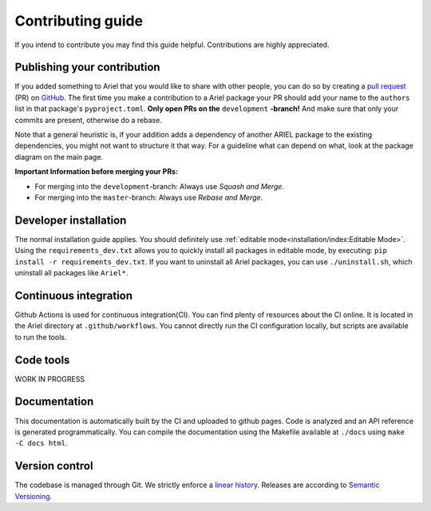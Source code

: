 Contributing guide
==================
If you intend to contribute you may find this guide helpful. Contributions are highly appreciated.

----------------------------
Publishing your contribution
----------------------------
If you added something to Ariel that you would like to share with other people, you can do so by creating a `pull request <https://docs.github.com/en/pull-requests/collaborating-with-pull-requests/proposing-changes-to-your-work-with-pull-requests/about-pull-requests>`_ (PR) on `GitHub <https://github.com/ci-group/Ariel/pulls>`_.
The first time you make a contribution to a Ariel package your PR should add your name to the ``authors`` list in that package's ``pyproject.toml``.
**Only open PRs on the** ``development`` **-branch!** And make sure that only your commits are present, otherwise do a rebase.

Note that a general heuristic is, if your addition adds a dependency of another ARIEL package to the existing dependencies, you might not want to structure it that way.
For a guideline what can depend on what, look at the package diagram on the main page.

**Important Information before merging your PRs:**

- For merging into the ``development``-branch: Always use `Squash and Merge`.
- For merging into the ``master``-branch: Always use  `Rebase and Merge`.

----------------------
Developer installation
----------------------
The normal installation guide applies. You should definitely use :ref:`editable mode<installation/index:Editable Mode>`.
Using the ``requirements_dev.txt`` allows you to quickly install all packages in editable mode, by executing: ``pip install -r requirements_dev.txt``.
If you want to uninstall all Ariel packages, you can use ``./uninstall.sh``, which uninstall all packages like ``Ariel*``.

----------------------
Continuous integration
----------------------
Github Actions is used for continuous integration(CI). You can find plenty of resources about the CI online. It is located in the Ariel directory at ``.github/workflows``.
You cannot directly run the CI configuration locally, but scripts are available to run the tools.

----------
Code tools
----------
WORK IN PROGRESS

-------------
Documentation
-------------
This documentation is automatically built by the CI and uploaded to github pages.
Code is analyzed and an API reference is generated programmatically.
You can compile the documentation using the Makefile available at ``./docs`` using ``make -C docs html``.

---------------
Version control
---------------
The codebase is managed through Git. We strictly enforce a `linear history <https://www.bitsnbites.eu/a-tidy-linear-git-history/>`_.
Releases are according to `Semantic Versioning <https://semver.org/>`_.

